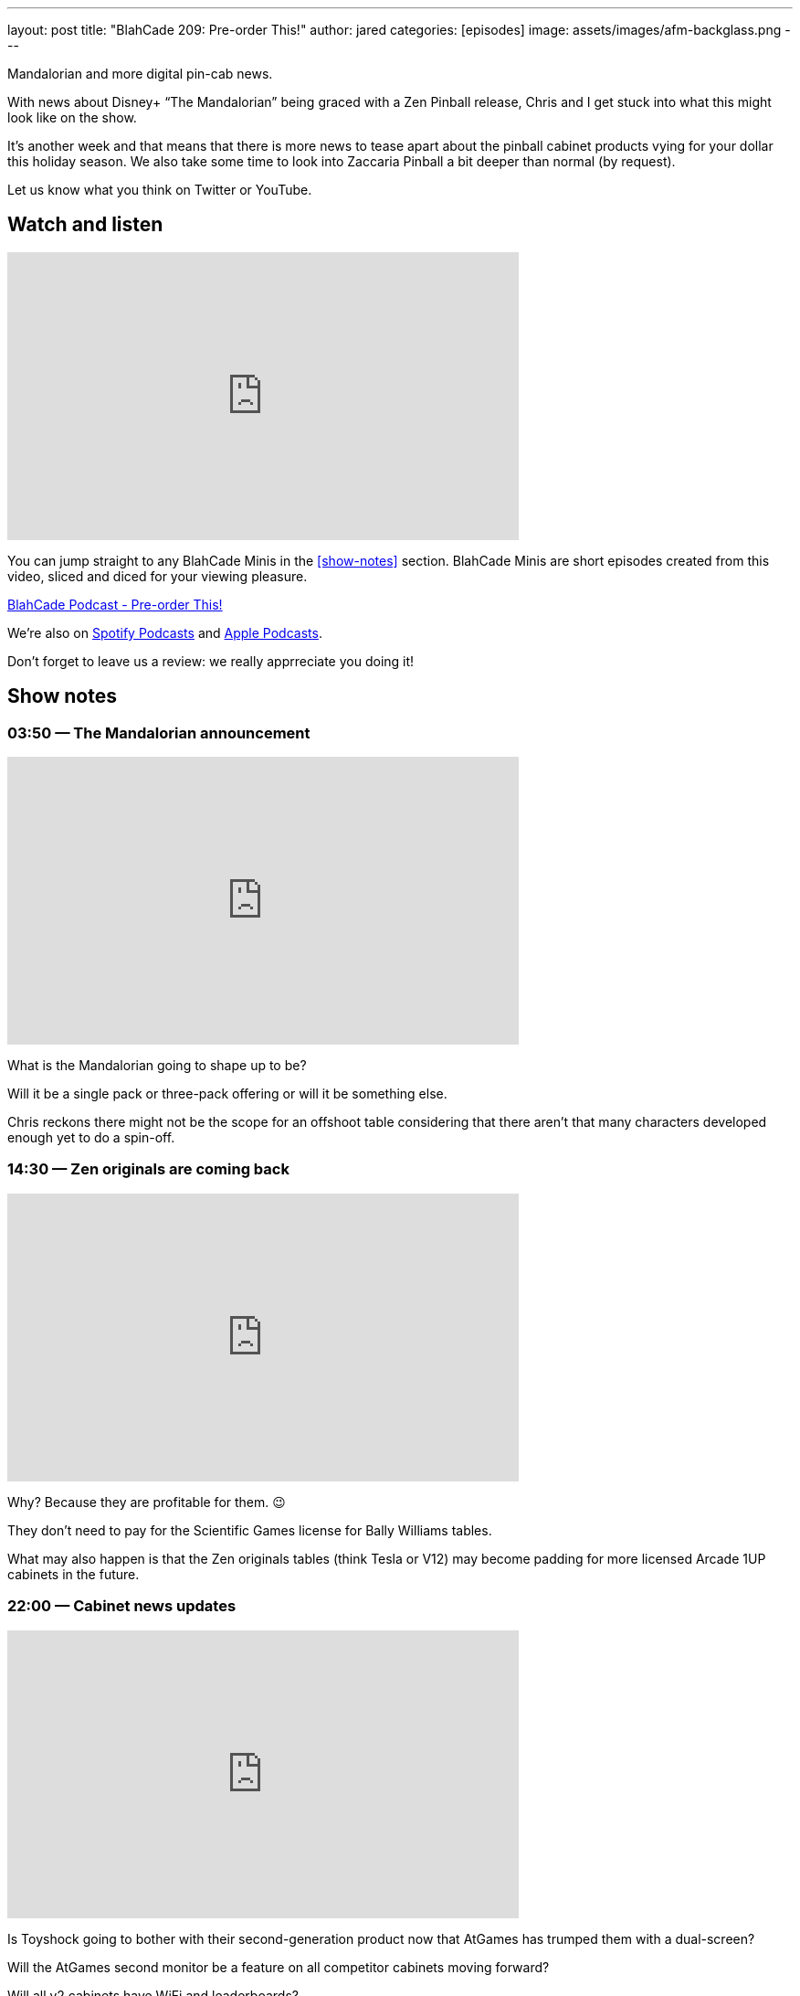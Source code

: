 ---
layout: post
title:  "BlahCade 209: Pre-order This!"
author: jared
categories: [episodes]
image: assets/images/afm-backglass.png
---

Mandalorian and more digital pin-cab news.

With news about Disney+ “The Mandalorian” being graced with a Zen Pinball release, Chris and I get stuck into what this might look like on the show.

It’s another week and that means that there is more news to tease apart about the pinball cabinet products vying for your dollar this holiday season.
We also take some time to look into Zaccaria Pinball a bit deeper than normal (by request).

Let us know what you think on Twitter or YouTube.

== Watch and listen

video::gWvEyV-JUB4[youtube, width=560, height=315]

You can jump straight to any BlahCade Minis in the <<show-notes>> section.
BlahCade Minis are short episodes created from this video, sliced and diced for your viewing pleasure.

++++
<a href="https://shoutengine.com/BlahCadePodcast/pre-order-this-97803" data-width="100%" class="shoutEngineEmbed">
BlahCade Podcast - Pre-order This!
</a><script type="text/javascript" src="https://shoutengine.com/embed/embed.js"></script>
++++

We’re also on https://open.spotify.com/show/4YA3cs49xLqcNGhFdXUCQj[Spotify Podcasts] and https://podcasts.apple.com/au/podcast/blahcade-podcast/id1039748922[Apple Podcasts]. 

Don't forget to leave us a review: we really apprreciate you doing it!

== Show notes

=== 03:50 — The Mandalorian announcement

video::IX_cPtQPnLk[youtube, width=560, height=315]

What is the Mandalorian going to shape up to be?

Will it be a single pack or three-pack offering or will it be something else.

Chris reckons there might not be the scope for an offshoot table considering that there aren’t that many characters developed enough yet to do a spin-off.

=== 14:30 — Zen originals are coming back

video::qQSyrug9ebg[youtube, width=560, height=315]

Why? Because they are profitable for them. 😉

They don’t need to pay for the Scientific Games license for Bally Williams tables.

What may also happen is that the Zen originals tables (think Tesla or V12) may become padding for more licensed Arcade 1UP cabinets in the future.

=== 22:00 — Cabinet news updates

video::OCSw2GQA6Oc[youtube, width=560, height=315]

Is Toyshock going to bother with their second-generation product now that AtGames has trumped them with a dual-screen?

Will the AtGames second monitor be a feature on all competitor cabinets moving forward?

Will all v2 cabinets have WiFi and leaderboards?

Will the lack of backglass be a blocker for games like JunkYard’s “Window Shopping” mode.

Will Well-played Arcade be able to keep up with the other two main players?

Chris and I speculate on all these questions and more in this latest cut of information.

=== 42:00 — Well-played Games and Zaccaria

We decided to do a bit of analysis on the Zaccaria tables and how this package stacks up with the other competitors.

The offering is not going to be the original solid-state tables, but the remake (DMD) tables.

=== 53:00 — Zaccaria Deluxe (video screens)

video::YQlajvxEyGI[youtube, width=560, height=315]

Zaccaria has been forging ahead with their Deluxe tables over the last few months.
These tables have imaginative layouts however the sound package and video screen just don’t add anything much to the overall “story” that the table is trying to convey.

All these tables feel like you’re playing very early builds of these tables and it’s so frustrating. Because these tables are really unique and interesting. I really want them to be better and really give players a taste of what is possible with these tables.

Even tables like Centaur or Gorgar with only five or six callouts tell more narrative story that these Zaccaria tables. 😦

=== 66:00 — Star Wars tables aren’t that awesome

Now that we know what tables are on Star Wars Pinball Cabs, it turns out that the first wave titles are really not that attractive.

Hopefully, they release the others on a wave 2 cabinet because that will be a much better offering.

=== 67:00 — RTFM on Zen original tables

I decided to read the table instructions on the Zen originals and my games dramatically improved after doing so.

Read 👏 The 👏 Instructions 👏 folks.

=== 70:00 — Pinball university and LWI(D)P

Chris is now a professor because he has a course on how to understand the wonderful world of digital pinball.

https://www.thisweekinpinball.com/beginners-guide-virtual-pinball-chris-friebus/[A Beginner's Guide to Virtual Pinball - by Chris Friebus - This Week in Pinball]

Also, check out the Last Week In (Digital) Pinball posts that Chris is putting together.

https://www.thisweekinpinball.com/new-feature-last-week-in-digital-pinball-by-chris-friebus/[Last Week in (Digital) Pinball | Zen Releases Williams Volume 6...Finally | Magic Pixel's Zaccaria Pinball Releases…]

== Pinball FX3 Backbox Cabinet Mode Art 

Download as many as you want now for free!

.This Attack From Mars backbox is just one of the backbox art assets you can get for free for your digital pinball cabinet.
image::afm-backglass.png[Attack From Mars backglass image]

.Google Drive FX Box Preview
++++
<iframe src="https://drive.google.com/embeddedfolderview?id=1Xuo8wqpQvo7WqCPVAMEkHBouxbmxXPHb#grid" width="100%" height="480"></iframe>
++++

Don't forget to donate to the show if you use them in your build. 
And make sure you send us pics! 
